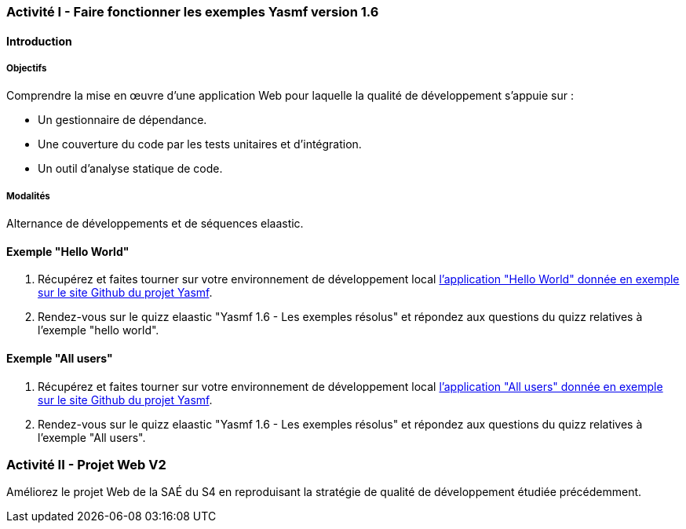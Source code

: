 === Activité I - Faire fonctionner les exemples Yasmf version 1.6

==== Introduction

===== Objectifs

Comprendre la mise en œuvre d'une application Web pour laquelle la qualité de développement  s'appuie sur :

* Un gestionnaire de dépendance.
* Une couverture du code par les tests unitaires et d'intégration.
* Un outil d'analyse statique de code.

===== Modalités

Alternance de développements et de séquences elaastic.

==== Exemple "Hello World"

. Récupérez et faites tourner sur votre environnement de développement local  https://github.com/the-yasmf-project/yasmf_hello_world[l'application "Hello World" donnée en exemple sur le site Github du projet Yasmf]. 
. Rendez-vous sur le quizz elaastic "Yasmf 1.6 - Les exemples résolus" et répondez aux questions du quizz relatives à l'exemple "hello world".

==== Exemple "All users"

. Récupérez et faites tourner sur votre environnement de développement local https://github.com/the-yasmf-project/yasmf_all_users[l'application "All users" donnée en exemple sur le site Github du projet Yasmf]. 
. Rendez-vous sur le quizz elaastic "Yasmf 1.6 - Les exemples résolus" et répondez aux questions du quizz relatives à l'exemple "All users".

=== Activité II - Projet Web V2

Améliorez le projet Web de la SAÉ du S4 en reproduisant la stratégie de qualité de développement étudiée précédemment.
